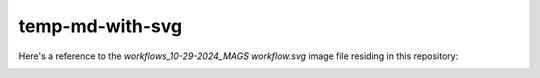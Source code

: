 temp-md-with-svg
================

Here's a reference to the `workflows_10-29-2024_MAGS workflow.svg` image file residing in this repository:

.. image:: workflows_10-29-2024_MAGS%20workflow.svg
   :alt: This is the alt text

